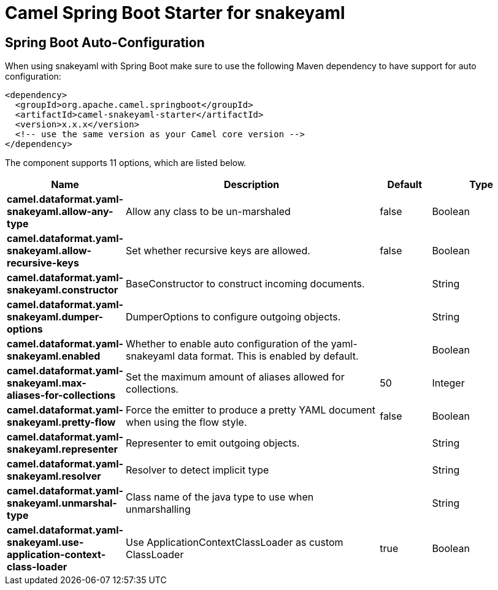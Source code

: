 // spring-boot-auto-configure options: START
:page-partial:
:doctitle: Camel Spring Boot Starter for snakeyaml

== Spring Boot Auto-Configuration

When using snakeyaml with Spring Boot make sure to use the following Maven dependency to have support for auto configuration:

[source,xml]
----
<dependency>
  <groupId>org.apache.camel.springboot</groupId>
  <artifactId>camel-snakeyaml-starter</artifactId>
  <version>x.x.x</version>
  <!-- use the same version as your Camel core version -->
</dependency>
----


The component supports 11 options, which are listed below.



[width="100%",cols="2,5,^1,2",options="header"]
|===
| Name | Description | Default | Type
| *camel.dataformat.yaml-snakeyaml.allow-any-type* | Allow any class to be un-marshaled | false | Boolean
| *camel.dataformat.yaml-snakeyaml.allow-recursive-keys* | Set whether recursive keys are allowed. | false | Boolean
| *camel.dataformat.yaml-snakeyaml.constructor* | BaseConstructor to construct incoming documents. |  | String
| *camel.dataformat.yaml-snakeyaml.dumper-options* | DumperOptions to configure outgoing objects. |  | String
| *camel.dataformat.yaml-snakeyaml.enabled* | Whether to enable auto configuration of the yaml-snakeyaml data format. This is enabled by default. |  | Boolean
| *camel.dataformat.yaml-snakeyaml.max-aliases-for-collections* | Set the maximum amount of aliases allowed for collections. | 50 | Integer
| *camel.dataformat.yaml-snakeyaml.pretty-flow* | Force the emitter to produce a pretty YAML document when using the flow style. | false | Boolean
| *camel.dataformat.yaml-snakeyaml.representer* | Representer to emit outgoing objects. |  | String
| *camel.dataformat.yaml-snakeyaml.resolver* | Resolver to detect implicit type |  | String
| *camel.dataformat.yaml-snakeyaml.unmarshal-type* | Class name of the java type to use when unmarshalling |  | String
| *camel.dataformat.yaml-snakeyaml.use-application-context-class-loader* | Use ApplicationContextClassLoader as custom ClassLoader | true | Boolean
|===
// spring-boot-auto-configure options: END
